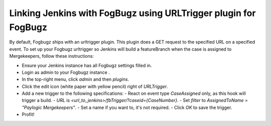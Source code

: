 Linking Jenkins with FogBugz using URLTrigger plugin for FogBugz
===============================================================


By default, Fogbugz ships with an urltrigger plugin. This plugin does a GET request to the specified URL on a specified event.
To set up your Fogbugz urltrigger so Jenkins will build a featureBranch when the case is assigned to Mergekeepers, follow these instructions:


- Ensure your Jenkins instance has all Fogbugz settings filled in.
- Login as admin to your Fogbugz instance .
- In the top-right menu, click `admin` and then `plugins`.
- Click the edit icon (white paper with yellow pencil) right of `URLTrigger`.
- Add a new trigger to the following specifications:
  - React on event type `CaseAssigned` only, as this hook will trigger a build.
  - `URL` is `<url_to_jenkins>/fbTrigger/?caseid={CaseNumber}`.
  - Set `filter` to `AssignedToName = "Paylogic Mergekeepers"`.
  - Set a name if you want to, it's not required.
  - Click `OK` to save the trigger.
- Profit!
